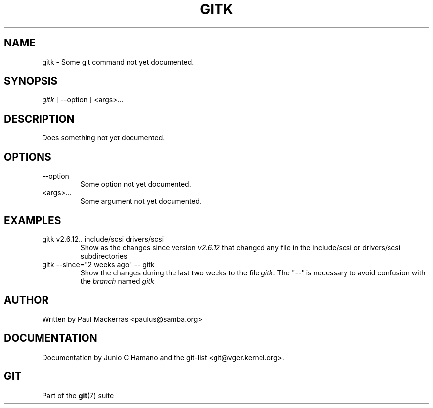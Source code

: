 .\"Generated by db2man.xsl. Don't modify this, modify the source.
.de Sh \" Subsection
.br
.if t .Sp
.ne 5
.PP
\fB\\$1\fR
.PP
..
.de Sp \" Vertical space (when we can't use .PP)
.if t .sp .5v
.if n .sp
..
.de Ip \" List item
.br
.ie \\n(.$>=3 .ne \\$3
.el .ne 3
.IP "\\$1" \\$2
..
.TH "GITK" 1 "" "" ""
.SH NAME
gitk \- Some git command not yet documented.
.SH "SYNOPSIS"


\fIgitk\fR [ \-\-option ] <args>...

.SH "DESCRIPTION"


Does something not yet documented\&.

.SH "OPTIONS"

.TP
\-\-option
Some option not yet documented\&.

.TP
<args>...
Some argument not yet documented\&.

.SH "EXAMPLES"

.TP
gitk v2\&.6\&.12\&.\&. include/scsi drivers/scsi
Show as the changes since version \fIv2\&.6\&.12\fR that changed any file in the include/scsi or drivers/scsi subdirectories

.TP
gitk \-\-since="2 weeks ago" \-\- gitk
Show the changes during the last two weeks to the file \fIgitk\fR\&. The "\-\-" is necessary to avoid confusion with the \fIbranch\fR named \fIgitk\fR 

.SH "AUTHOR"


Written by Paul Mackerras <paulus@samba\&.org>

.SH "DOCUMENTATION"


Documentation by Junio C Hamano and the git\-list <git@vger\&.kernel\&.org>\&.

.SH "GIT"


Part of the \fBgit\fR(7) suite

